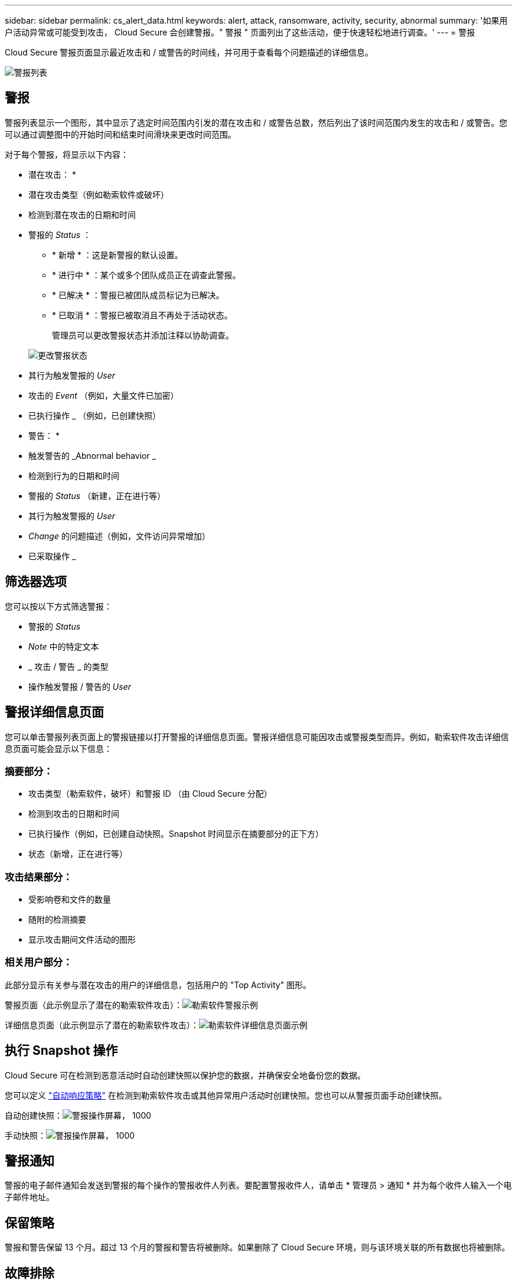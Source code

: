 ---
sidebar: sidebar 
permalink: cs_alert_data.html 
keywords: alert, attack, ransomware, activity, security, abnormal 
summary: '如果用户活动异常或可能受到攻击， Cloud Secure 会创建警报。" 警报 " 页面列出了这些活动，便于快速轻松地进行调查。' 
---
= 警报


[role="lead"]
Cloud Secure 警报页面显示最近攻击和 / 或警告的时间线，并可用于查看每个问题描述的详细信息。

image:CloudSecureAlertsListPage.png["警报列表"]



== 警报

警报列表显示一个图形，其中显示了选定时间范围内引发的潜在攻击和 / 或警告总数，然后列出了该时间范围内发生的攻击和 / 或警告。您可以通过调整图中的开始时间和结束时间滑块来更改时间范围。

对于每个警报，将显示以下内容：

* 潜在攻击： *

* 潜在攻击类型（例如勒索软件或破坏）
* 检测到潜在攻击的日期和时间
* 警报的 _Status_ ：
+
** * 新增 * ：这是新警报的默认设置。
** * 进行中 * ：某个或多个团队成员正在调查此警报。
** * 已解决 * ：警报已被团队成员标记为已解决。
** * 已取消 * ：警报已被取消且不再处于活动状态。
+
管理员可以更改警报状态并添加注释以协助调查。

+
image:CloudSecureChangeAlertStatus.png["更改警报状态"]



* 其行为触发警报的 _User_
* 攻击的 _Event_ （例如，大量文件已加密）
* 已执行操作 _ （例如，已创建快照）


* 警告： *

* 触发警告的 _Abnormal behavior _
* 检测到行为的日期和时间
* 警报的 _Status_ （新建，正在进行等）
* 其行为触发警报的 _User_
* _Change_ 的问题描述（例如，文件访问异常增加）
* 已采取操作 _




== 筛选器选项

您可以按以下方式筛选警报：

* 警报的 _Status_
* _Note_ 中的特定文本
* _ 攻击 / 警告 _ 的类型
* 操作触发警报 / 警告的 _User_




== 警报详细信息页面

您可以单击警报列表页面上的警报链接以打开警报的详细信息页面。警报详细信息可能因攻击或警报类型而异。例如，勒索软件攻击详细信息页面可能会显示以下信息：



=== 摘要部分：

* 攻击类型（勒索软件，破坏）和警报 ID （由 Cloud Secure 分配）
* 检测到攻击的日期和时间
* 已执行操作（例如，已创建自动快照。Snapshot 时间显示在摘要部分的正下方）
* 状态（新增，正在进行等）




=== 攻击结果部分：

* 受影响卷和文件的数量
* 随附的检测摘要
* 显示攻击期间文件活动的图形




=== 相关用户部分：

此部分显示有关参与潜在攻击的用户的详细信息，包括用户的 "Top Activity" 图形。

警报页面（此示例显示了潜在的勒索软件攻击）：image:RansomwareAlertExample.png["勒索软件警报示例"]

详细信息页面（此示例显示了潜在的勒索软件攻击）：image:RansomwareDetailPageExample.png["勒索软件详细信息页面示例"]



== 执行 Snapshot 操作

Cloud Secure 可在检测到恶意活动时自动创建快照以保护您的数据，并确保安全地备份您的数据。

您可以定义 link:cs_automated_response_policies.html["自动响应策略"] 在检测到勒索软件攻击或其他异常用户活动时创建快照。您也可以从警报页面手动创建快照。

自动创建快照：image:AlertActionsAutomaticExample.png["警报操作屏幕， 1000"]

手动快照：image:AlertActionsExample.png["警报操作屏幕， 1000"]



== 警报通知

警报的电子邮件通知会发送到警报的每个操作的警报收件人列表。要配置警报收件人，请单击 * 管理员 > 通知 * 并为每个收件人输入一个电子邮件地址。



== 保留策略

警报和警告保留 13 个月。超过 13 个月的警报和警告将被删除。如果删除了 Cloud Secure 环境，则与该环境关联的所有数据也将被删除。



== 故障排除

|===
| 问题： | 请尝试以下操作： 


| 对于 Cloud Secure （ CS ）创建的快照， CS 快照是否有清除 / 归档期限？ | 否没有为 CS 快照设置清除 / 归档期限。用户需要为 CS 快照定义清除策略。请参见 link:https://library.netapp.com/ecmdocs/ECMP1196819/html/GUID-27D0E37F-5AF1-4AF9-BDEB-9A4B7AF3B4A9.html["ONTAP 文档"] 有关如何设置策略的信息。 


| 有时， ONTAP 每天每小时创建一次快照。Cloud Secure （ CS ）快照是否会影响它？CS 快照是否会采用每小时快照位置？默认每小时快照是否会停止？ | Cloud Secure 快照不会影响每小时快照。CS 快照不会占用每小时快照空间，应像以前一样继续使用。默认的每小时快照不会停止。 


| 如果在 ONTAP 中达到最大快照数，会发生什么情况？ | 如果达到最大 Snapshot 计数，则后续 Snapshot 生成将失败， Cloud Secure 将显示一条错误消息，指出 Snapshot 已满。用户需要定义 Snapshot 策略以删除最早的快照，否则不会创建快照。在 ONTAP 9.3 及更早版本中，一个卷最多可包含 255 个 Snapshot 副本。在 ONTAP 9.4 及更高版本中，一个卷最多可以包含 1023 个 Snapshot 副本。有关的信息，请参见 ONTAP 文档 link:https://docs.netapp.com/ontap-9/index.jsp?topic=%2Fcom.netapp.doc.dot-cm-cmpr-960%2Fvolume__snapshot__autodelete__modify.html["正在设置 Snapshot 删除策略"]。 


| Cloud Secure 根本无法创建快照。 | 确保用于创建快照的角色具有链接：已分配 https://docs.netapp.com/us-en/cloudinsights/task_add_collector_svm.html#a-note-about-permissions[proper 权限 ] 。确保为 _csrole_ 创建了用于创建快照的正确访问权限： security login role create -vserver <vservername> -role csrole -cmddirname "volume snapshot" -access all 


| 对于 SVM 上较早的警报，快照失败，这些警报已从 Cloud Secure 中删除并随后重新添加。对于在重新添加 SVM 后出现的新警报，将创建快照。 | 这种情况极少。如果您遇到这种情况，请登录到 ONTAP 并为较早的警报手动创建快照。 


| 在 _Alert Details_ 页面中，在 _Take Snapshot_ 按钮下方会显示消息 "Last Attempt Failed" 错误。将鼠标悬停在错误上会显示 "invoke API command has timed out for the data collector with id" 。 | 如果通过 SVM 管理 IP 将数据收集器添加到 Cloud Secure 中，并且 ONTAP 中 SVM 的 LIF 处于 _disabled" 状态，则可能会发生这种情况。在 ONTAP 中启用特定 LIF 并从 Cloud Secure 触发 _Take Snapshot Manually _ 。然后， Snapshot 操作将成功。 
|===